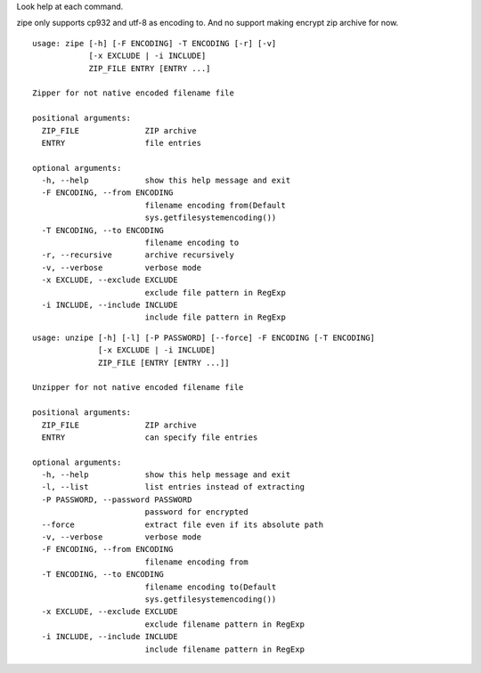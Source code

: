 Look help at each command.

zipe only supports cp932 and utf-8 as encoding to. And no support making encrypt zip archive for now.

::

    usage: zipe [-h] [-F ENCODING] -T ENCODING [-r] [-v]
                [-x EXCLUDE | -i INCLUDE]
                ZIP_FILE ENTRY [ENTRY ...]

    Zipper for not native encoded filename file

    positional arguments:
      ZIP_FILE              ZIP archive
      ENTRY                 file entries

    optional arguments:
      -h, --help            show this help message and exit
      -F ENCODING, --from ENCODING
                            filename encoding from(Default
                            sys.getfilesystemencoding())
      -T ENCODING, --to ENCODING
                            filename encoding to
      -r, --recursive       archive recursively
      -v, --verbose         verbose mode
      -x EXCLUDE, --exclude EXCLUDE
                            exclude file pattern in RegExp
      -i INCLUDE, --include INCLUDE
                            include file pattern in RegExp

::

    usage: unzipe [-h] [-l] [-P PASSWORD] [--force] -F ENCODING [-T ENCODING]
                  [-x EXCLUDE | -i INCLUDE]
                  ZIP_FILE [ENTRY [ENTRY ...]]

    Unzipper for not native encoded filename file

    positional arguments:
      ZIP_FILE              ZIP archive
      ENTRY                 can specify file entries

    optional arguments:
      -h, --help            show this help message and exit
      -l, --list            list entries instead of extracting
      -P PASSWORD, --password PASSWORD
                            password for encrypted
      --force               extract file even if its absolute path
      -v, --verbose         verbose mode
      -F ENCODING, --from ENCODING
                            filename encoding from
      -T ENCODING, --to ENCODING
                            filename encoding to(Default
                            sys.getfilesystemencoding())
      -x EXCLUDE, --exclude EXCLUDE
                            exclude filename pattern in RegExp
      -i INCLUDE, --include INCLUDE
                            include filename pattern in RegExp
